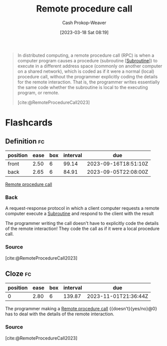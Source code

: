 :PROPERTIES:
:ID:       f85a49e5-6718-4da8-b325-22b23a44985f
:ROAM_ALIASES: RPC
:LAST_MODIFIED: [2023-06-14 Wed 17:40]
:ROAM_REFS: [cite:@RemoteProcedureCall2023]
:END:
#+title: Remote procedure call
#+hugo_custom_front_matter: :slug "f85a49e5-6718-4da8-b325-22b23a44985f"
#+author: Cash Prokop-Weaver
#+date: [2023-03-18 Sat 08:19]
#+filetags: :concept:

#+begin_quote
In distributed computing, a remote procedure call (RPC) is when a computer program causes a procedure (subroutine [[[id:3823c17c-f4f2-454e-ad97-52de55d239e9][Subroutine]]]) to execute in a different address space (commonly on another computer on a shared network), which is coded as if it were a normal (local) procedure call, without the programmer explicitly coding the details for the remote interaction. That is, the programmer writes essentially the same code whether the subroutine is local to the executing program, or remote.

[cite:@RemoteProcedureCall2023]
#+end_quote

* Flashcards
** Definition :fc:
:PROPERTIES:
:CREATED: [2023-03-20 Mon 10:08]
:FC_CREATED: 2023-03-20T17:11:19Z
:FC_TYPE:  double
:ID:       37b1d222-c9d9-4f86-b730-a3e13b92b832
:END:
:REVIEW_DATA:
| position | ease | box | interval | due                  |
|----------+------+-----+----------+----------------------|
| front    | 2.50 |   6 |    99.14 | 2023-09-16T18:51:10Z |
| back     | 2.65 |   6 |    84.91 | 2023-09-05T22:08:00Z |
:END:

[[id:f85a49e5-6718-4da8-b325-22b23a44985f][Remote procedure call]]

*** Back
A request-response protocol in which a client computer requests a remote computer execute a [[id:3823c17c-f4f2-454e-ad97-52de55d239e9][Subroutine]] and respond to the client with the result

The programmer writing the call doesn't have to explicitly code the details of the remote interaction! They code the call as if it were a local procedure call.
*** Source
[cite:@RemoteProcedureCall2023]
** Cloze :fc:
:PROPERTIES:
:CREATED: [2023-03-20 Mon 10:12]
:FC_CREATED: 2023-03-20T17:13:41Z
:FC_TYPE:  cloze
:ID:       2057615e-e43b-4a9f-85ac-7fb5c79e482b
:FC_CLOZE_MAX: 0
:FC_CLOZE_TYPE: deletion
:END:
:REVIEW_DATA:
| position | ease | box | interval | due                  |
|----------+------+-----+----------+----------------------|
|        0 | 2.80 |   6 |   139.87 | 2023-11-01T21:36:44Z |
:END:

The programmer making a [[id:f85a49e5-6718-4da8-b325-22b23a44985f][Remote procedure call]] {{doesn't}{yes/no}@0} has to deal with the details of the remote interaction.

*** Source
[cite:@RemoteProcedureCall2023]
#+print_bibliography:
